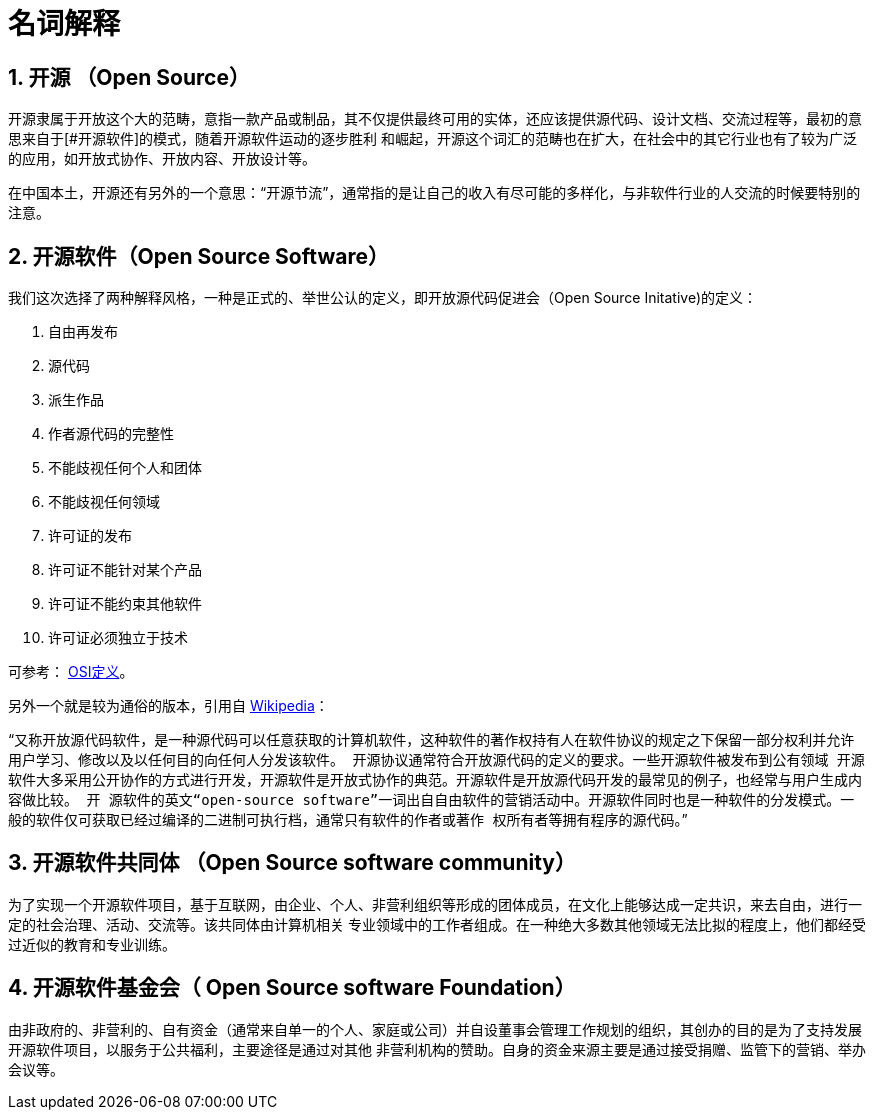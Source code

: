 [glossary]
= 名词解释

:sectnums:

== 开源 （Open Source）

开源隶属于开放这个大的范畴，意指一款产品或制品，其不仅提供最终可用的实体，还应该提供源代码、设计文档、交流过程等，最初的意思来自于[#开源软件]的模式，随着开源软件运动的逐步胜利
和崛起，开源这个词汇的范畴也在扩大，在社会中的其它行业也有了较为广泛的应用，如开放式协作、开放内容、开放设计等。

在中国本土，开源还有另外的一个意思：“开源节流”，通常指的是让自己的收入有尽可能的多样化，与非软件行业的人交流的时候要特别的注意。

==  开源软件（Open Source Software）


我们这次选择了两种解释风格，一种是正式的、举世公认的定义，即开放源代码促进会（Open Source Initative)的定义：

1. 自由再发布
2. 源代码
3. 派生作品
4. 作者源代码的完整性
5. 不能歧视任何个人和团体
6. 不能歧视任何领域
7. 许可证的发布
8. 许可证不能针对某个产品
9. 许可证不能约束其他软件
10. 许可证必须独立于技术

可参考： https://opensource.org/osd[OSI定义]。

另外一个就是较为通俗的版本，引用自 https://zh.wikipedia.org/wiki/%E5%BC%80%E6%BA%90%E8%BD%AF%E4%BB%B6[Wikipedia]：

"```又称开放源代码软件，是一种源代码可以任意获取的计算机软件，这种软件的著作权持有人在软件协议的规定之下保留一部分权利并允许用户学习、修改以及以任何目的向任何人分发该软件。
开源协议通常符合开放源代码的定义的要求。一些开源软件被发布到公有领域 开源软件大多采用公开协作的方式进行开发，开源软件是开放式协作的典范。开源软件是开放源代码开发的最常见的例子，也经常与用户生成内容做比较。 开
源软件的英文“open-source software”一词出自自由软件的营销活动中。开源软件同时也是一种软件的分发模式。一般的软件仅可获取已经过编译的二进制可执行档，通常只有软件的作者或著作
权所有者等拥有程序的源代码。```"

== 开源软件共同体 （Open Source software community）

为了实现一个开源软件项目，基于互联网，由企业、个人、非营利组织等形成的团体成员，在文化上能够达成一定共识，来去自由，进行一定的社会治理、活动、交流等。该共同体由计算机相关
专业领域中的工作者组成。在一种绝大多数其他领域无法比拟的程度上，他们都经受过近似的教育和专业训练。

== 开源软件基金会（ Open Source software Foundation）

由非政府的、非营利的、自有资金（通常来自单一的个人、家庭或公司）并自设董事会管理工作规划的组织，其创办的目的是为了支持发展开源软件项目，以服务于公共福利，主要途径是通过对其他
非营利机构的赞助。自身的资金来源主要是通过接受捐赠、监管下的营销、举办会议等。
